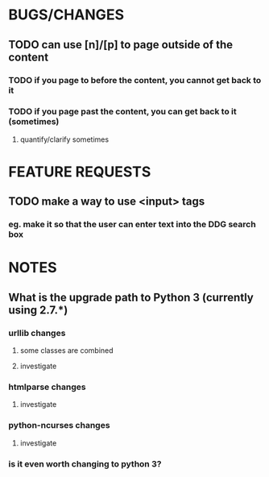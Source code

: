 #+AUTHOR zach wick <zach@zachwick.com>
#+TITLE plink bugs/features/notes

* BUGS/CHANGES
** TODO can use [n]/[p] to page outside of the content
*** TODO if you page to before the content, you cannot get back to it
*** TODO if you page past the content, you can get back to it (sometimes)
**** quantify/clarify sometimes

* FEATURE REQUESTS
** TODO make a way to use <input> tags
*** eg. make it so that the user can enter text into the DDG search box

* NOTES
** What is the upgrade path to Python 3 (currently using 2.7.*)
*** urllib changes
**** some classes are combined
**** investigate
*** htmlparse changes
**** investigate
*** python-ncurses changes
**** investigate
*** is it even worth changing to python 3?

